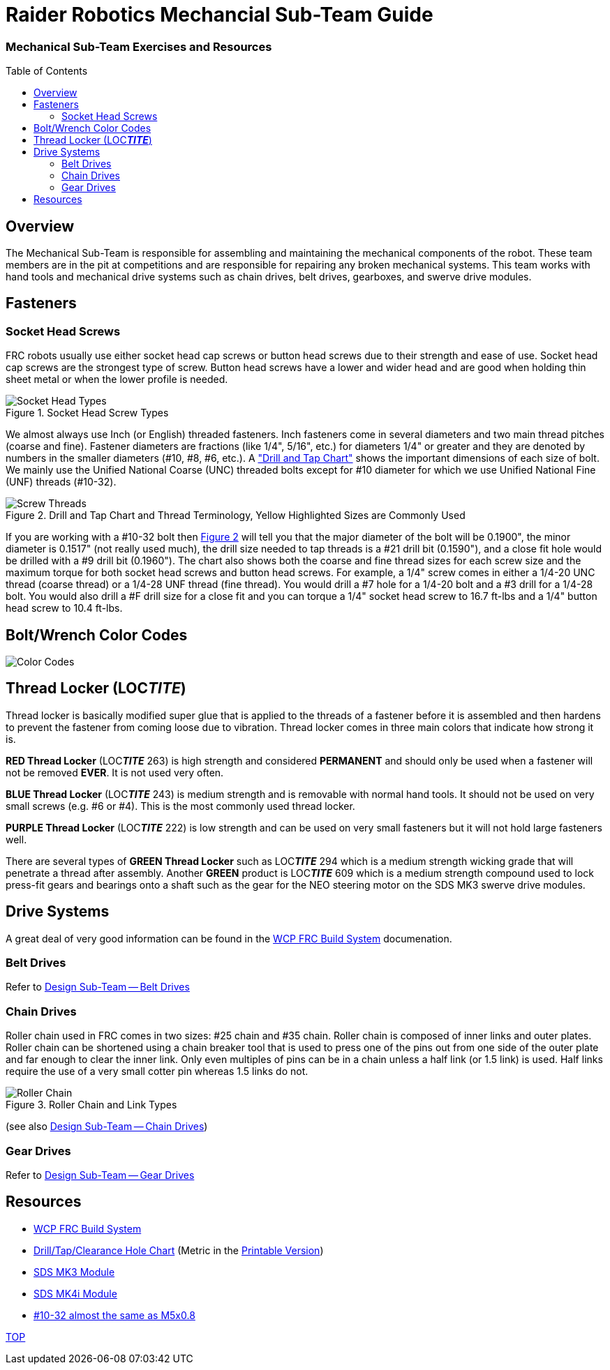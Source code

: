 = Raider Robotics Mechancial Sub-Team Guide
:source-highlighter: highlight.js
:xrefstyle: short
// :sectnums:
:idprefix: 
:idseparator: -
:imagesdir: img/mechanical
:toc:
:toc-placement!:

[discrete#top]

=== Mechanical Sub-Team Exercises and Resources

toc::[]

== Overview
The Mechanical Sub-Team is responsible for assembling and maintaining the mechanical components of the robot.  These team members are in the pit at competitions and are responsible for repairing any broken mechanical systems.  This team works with hand tools and mechanical drive systems such as chain drives, belt drives, gearboxes, and swerve drive modules.

== Fasteners

=== Socket Head Screws

FRC robots usually use either socket head cap screws or button head screws due to their strength and ease of use.  Socket head cap screws are the strongest type of screw.  Button head screws have a lower and wider head and are good when holding thin sheet metal or when the lower profile is needed.

.Socket Head Screw Types
image::Socket-head-screw-types.jpg[Socket Head Types, align="center"]

We almost always use Inch (or English) threaded fasteners.  Inch fasteners come in several diameters and two main thread pitches (coarse and fine).  Fastener diameters are fractions (like 1/4", 5/16", etc.) for diameters 1/4" or greater and they are denoted by numbers in the smaller diameters (#10, #8, #6, etc.).  A https://littlemachineshop.com/reference/tapdrill.php["Drill and Tap Chart"] shows the important dimensions of each size of bolt.   We mainly use the Unified National Coarse (UNC) threaded bolts except for #10 diameter for which we use Unified National Fine (UNF) threads (#10-32).  

.Drill and Tap Chart and Thread Terminology, Yellow Highlighted Sizes are Commonly Used
[#drill_and_tap]
image::Screw_Threads.png[Screw Threads, align="center"]

If you are working with a #10-32 bolt then <<drill_and_tap>> will tell you that the major diameter of the bolt will be 0.1900", the minor diameter is 0.1517" (not really used much), the drill size needed to tap threads is a #21 drill bit (0.1590"), and a close fit hole would be drilled with a #9 drill bit (0.1960").  The chart also shows both the coarse and fine thread sizes for each screw size and the maximum torque for both socket head screws and button head screws.  For example, a 1/4" screw comes in either a 1/4-20 UNC thread (coarse thread) or a 1/4-28 UNF thread (fine thread).  You would drill a #7 hole for a 1/4-20 bolt and a #3 drill for a 1/4-28 bolt.  You would also drill a #F drill size for a close fit and you can torque a 1/4" socket head screw to 16.7 ft-lbs and a 1/4" button head screw to 10.4 ft-lbs.

== Bolt/Wrench Color Codes
image::Bolt-WrenchColorCodes.png[Color Codes, align="center"]


== Thread Locker (LOC__**TITE**__)
Thread locker is basically modified super glue that is applied to the threads of a fastener before it is assembled and then hardens to prevent the fastener from coming loose due to vibration.  Thread locker comes in three main colors that indicate how strong it is.  

[.red]**RED Thread Locker** (LOC__**TITE**__ 263) is high strength and considered *PERMANENT* and should only be used when a fastener will not be removed *EVER*.  It is not used very often.  

[.blue]**BLUE Thread Locker** (LOC__**TITE**__ 243) is medium strength and is removable with normal hand tools.  It should not be used on very small screws (e.g. #6 or #4).  This is the most commonly used thread locker.

[.purple]**PURPLE Thread Locker** (LOC__**TITE**__ 222) is low strength and can be used on very small fasteners but it will not hold large fasteners well. 

There are several types of [.green]**GREEN Thread Locker** such as LOC__**TITE**__ 294 which is a medium strength wicking grade that will penetrate a thread after assembly.  Another [.green]**GREEN** product is LOC__**TITE**__ 609 which is a medium strength compound used to lock press-fit gears and bearings onto a shaft such as the gear for the NEO steering motor on the SDS MK3 swerve drive modules.

== Drive Systems 
A great deal of very good information can be found in the https://docs.wcproducts.com/frc-build-system[WCP FRC Build System^] documenation.

=== Belt Drives
Refer to xref:Design.adoc#belt-drives[Design Sub-Team -- Belt Drives]

=== Chain Drives
Roller chain used in FRC comes in two sizes: #25 chain and #35 chain.  Roller chain is composed of inner links and outer plates.  Roller chain can be shortened using a chain breaker tool that is used to press one of the pins out from one side of the outer plate and far enough to clear the inner link.  Only even multiples of pins can be in a chain unless a half link (or 1.5 link) is used.  Half links require the use of a very small cotter pin whereas 1.5 links do not.

.Roller Chain and Link Types
image::standardrollerchain.jpg[Roller Chain, align="center"]

(see also xref:Design.adoc#chain-drives[Design Sub-Team -- Chain Drives])

=== Gear Drives
Refer to xref:Design.adoc#gear-drives[Design Sub-Team -- Gear Drives]

== Resources

* https://docs.wcproducts.com/frc-build-system[WCP FRC Build System^]

* https://littlemachineshop.com/reference/tapdrill.php[Drill/Tap/Clearance Hole Chart^] (Metric in the https://littlemachineshop.com/images/Gallery/PDF/TapDrillSizes.pdf[Printable Version])

* https://www.swervedrivespecialties.com/products/mk3-swerve-module[SDS MK3 Module^]
* https://www.swervedrivespecialties.com/collections/kits/products/mk4i-swerve-module[SDS MK4i Module^]

* https://www.hobby-machinist.com/threads/10-32-versus-m5.90423/[#10-32 almost the same as M5x0.8^]

<<top,TOP>>